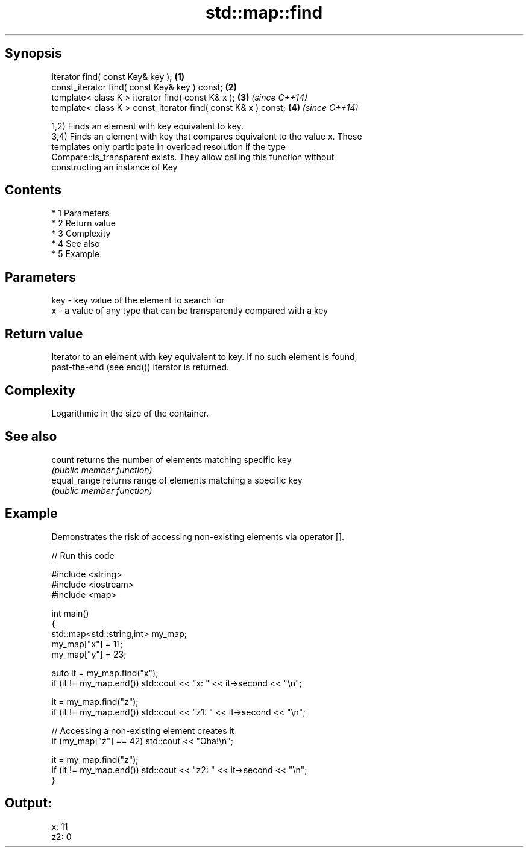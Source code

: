 .TH std::map::find 3 "Apr 19 2014" "1.0.0" "C++ Standard Libary"
.SH Synopsis
   iterator find( const Key& key );                             \fB(1)\fP
   const_iterator find( const Key& key ) const;                 \fB(2)\fP
   template< class K > iterator find( const K& x );             \fB(3)\fP \fI(since C++14)\fP
   template< class K > const_iterator find( const K& x ) const; \fB(4)\fP \fI(since C++14)\fP

   1,2) Finds an element with key equivalent to key.
   3,4) Finds an element with key that compares equivalent to the value x. These
   templates only participate in overload resolution if the type
   Compare::is_transparent exists. They allow calling this function without
   constructing an instance of Key

.SH Contents

     * 1 Parameters
     * 2 Return value
     * 3 Complexity
     * 4 See also
     * 5 Example

.SH Parameters

   key - key value of the element to search for
   x   - a value of any type that can be transparently compared with a key

.SH Return value

   Iterator to an element with key equivalent to key. If no such element is found,
   past-the-end (see end()) iterator is returned.

.SH Complexity

   Logarithmic in the size of the container.

.SH See also

   count       returns the number of elements matching specific key
               \fI(public member function)\fP
   equal_range returns range of elements matching a specific key
               \fI(public member function)\fP

.SH Example

   Demonstrates the risk of accessing non-existing elements via operator [].

   
// Run this code

 #include <string>
 #include <iostream>
 #include <map>

 int main()
 {
     std::map<std::string,int> my_map;
     my_map["x"] =  11;
     my_map["y"] = 23;

     auto it = my_map.find("x");
     if (it != my_map.end()) std::cout << "x: " << it->second << "\\n";

     it = my_map.find("z");
     if (it != my_map.end()) std::cout << "z1: " << it->second << "\\n";

     // Accessing a non-existing element creates it
     if (my_map["z"] == 42) std::cout << "Oha!\\n";

     it = my_map.find("z");
     if (it != my_map.end()) std::cout << "z2: " << it->second << "\\n";
 }

.SH Output:

 x: 11
 z2: 0
